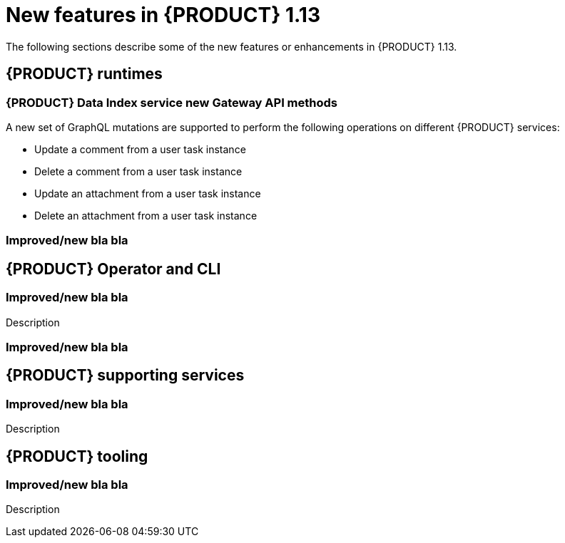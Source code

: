 // IMPORTANT: For 1.10 and later, save each version release notes as its own module file in the release-notes folder that this `ReleaseNotesKogito<version>.adoc` file is in, and then include each version release notes file in the chap-kogito-release-notes.adoc after Additional resources of {PRODUCT} deployment on {OPENSHIFT} section, in the following format:
//include::release-notes/ReleaseNotesKogito<version>.adoc[leveloffset=+1]

[id="ref-kogito-rn-new-features-1.13_{context}"]
= New features in {PRODUCT} 1.13

[role="_abstract"]
The following sections describe some of the new features or enhancements in {PRODUCT} 1.13.

== {PRODUCT} runtimes

=== {PRODUCT} Data Index service new Gateway API methods

A new set of GraphQL mutations are supported to perform the following operations on different {PRODUCT} services:

* Update a comment from a user task instance
* Delete a comment from a user task instance
* Update an attachment from a user task instance
* Delete an attachment from a user task instance

=== Improved/new bla bla

== {PRODUCT} Operator and CLI

=== Improved/new bla bla

Description

=== Improved/new bla bla

== {PRODUCT} supporting services

=== Improved/new bla bla

Description

== {PRODUCT} tooling

=== Improved/new bla bla

Description
